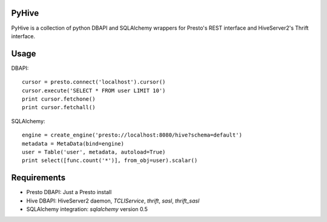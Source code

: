 PyHive
======

PyHive is a collection of python DBAPI and SQLAlchemy wrappers for Presto's REST interface and
HiveServer2's Thrift interface.

Usage
=====

DBAPI::

    cursor = presto.connect('localhost').cursor()
    cursor.execute('SELECT * FROM user LIMIT 10')
    print cursor.fetchone()
    print cursor.fetchall()

SQLAlchemy::

    engine = create_engine('presto://localhost:8080/hive?schema=default')
    metadata = MetaData(bind=engine)
    user = Table('user', metadata, autoload=True)
    print select([func.count('*')], from_obj=user).scalar()

Requirements
============

- Presto DBAPI: Just a Presto install
- Hive DBAPI: HiveServer2 daemon, `TCLIService`, `thrift`, `sasl`, `thrift_sasl`
- SQLAlchemy integration: `sqlalchemy` version 0.5
